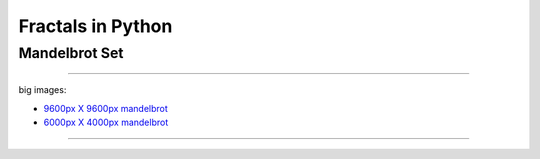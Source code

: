 ==================
Fractals in Python
==================

--------------
Mandelbrot Set
--------------

.. image:: https://github.com/cgoldberg/pyfractals/raw/master/renderings/fractal_obfuscated_mandelbrot.png
.. image:: https://github.com/cgoldberg/pyfractals/raw/master/renderings/fractal_mandelbrot_01.png
.. image:: https://github.com/cgoldberg/pyfractals/raw/master/renderings/fractal_mandelbrot_02.png
.. image:: https://github.com/cgoldberg/pyfractals/raw/master/renderings/fractal_mandelbrot_03.png

----

big images:

* `9600px X 9600px mandelbrot <https://github.com/cgoldberg/pyfractals/raw/master/renderings/fractal_mandelbrot_9600p.png>`_
* `6000px X 4000px mandelbrot <https://github.com/cgoldberg/pyfractals/raw/master/renderings/fractal_obfuscated_mandelbrot_6000x4000.png>`_

----

